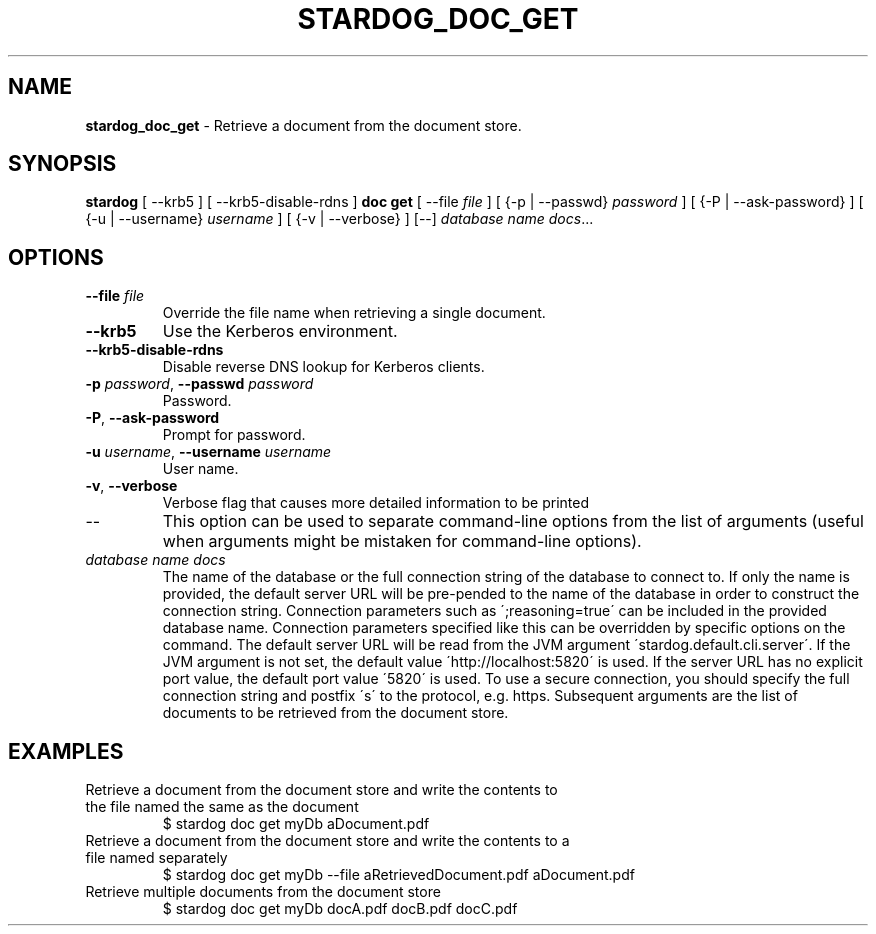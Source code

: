 .\" generated with Ronn/v0.7.3
.\" http://github.com/rtomayko/ronn/tree/0.7.3
.
.TH "STARDOG_DOC_GET" "1" "November 2018" "Stardog Union" "stardog"
.
.SH "NAME"
\fBstardog_doc_get\fR \- Retrieve a document from the document store\.
.
.SH "SYNOPSIS"
\fBstardog\fR [ \-\-krb5 ] [ \-\-krb5\-disable\-rdns ] \fBdoc\fR \fBget\fR [ \-\-file \fIfile\fR ] [ {\-p | \-\-passwd} \fIpassword\fR ] [ {\-P | \-\-ask\-password} ] [ {\-u | \-\-username} \fIusername\fR ] [ {\-v | \-\-verbose} ] [\-\-] \fIdatabase name\fR \fIdocs\fR\.\.\.
.
.SH "OPTIONS"
.
.TP
\fB\-\-file\fR \fIfile\fR
Override the file name when retrieving a single document\.
.
.TP
\fB\-\-krb5\fR
Use the Kerberos environment\.
.
.TP
\fB\-\-krb5\-disable\-rdns\fR
Disable reverse DNS lookup for Kerberos clients\.
.
.TP
\fB\-p\fR \fIpassword\fR, \fB\-\-passwd\fR \fIpassword\fR
Password\.
.
.TP
\fB\-P\fR, \fB\-\-ask\-password\fR
Prompt for password\.
.
.TP
\fB\-u\fR \fIusername\fR, \fB\-\-username\fR \fIusername\fR
User name\.
.
.TP
\fB\-v\fR, \fB\-\-verbose\fR
Verbose flag that causes more detailed information to be printed
.
.TP
\-\-
This option can be used to separate command\-line options from the list of arguments (useful when arguments might be mistaken for command\-line options)\.
.
.TP
\fIdatabase name\fR \fIdocs\fR
The name of the database or the full connection string of the database to connect to\. If only the name is provided, the default server URL will be pre\-pended to the name of the database in order to construct the connection string\. Connection parameters such as \';reasoning=true\' can be included in the provided database name\. Connection parameters specified like this can be overridden by specific options on the command\. The default server URL will be read from the JVM argument \'stardog\.default\.cli\.server\'\. If the JVM argument is not set, the default value \'http://localhost:5820\' is used\. If the server URL has no explicit port value, the default port value \'5820\' is used\. To use a secure connection, you should specify the full connection string and postfix \'s\' to the protocol, e\.g\. https\. Subsequent arguments are the list of documents to be retrieved from the document store\.
.
.SH "EXAMPLES"
.
.TP
Retrieve a document from the document store and write the contents to the file named the same as the document
$ stardog doc get myDb aDocument\.pdf
.
.TP
Retrieve a document from the document store and write the contents to a file named separately
$ stardog doc get myDb \-\-file aRetrievedDocument\.pdf aDocument\.pdf
.
.TP
Retrieve multiple documents from the document store
$ stardog doc get myDb docA\.pdf docB\.pdf docC\.pdf

